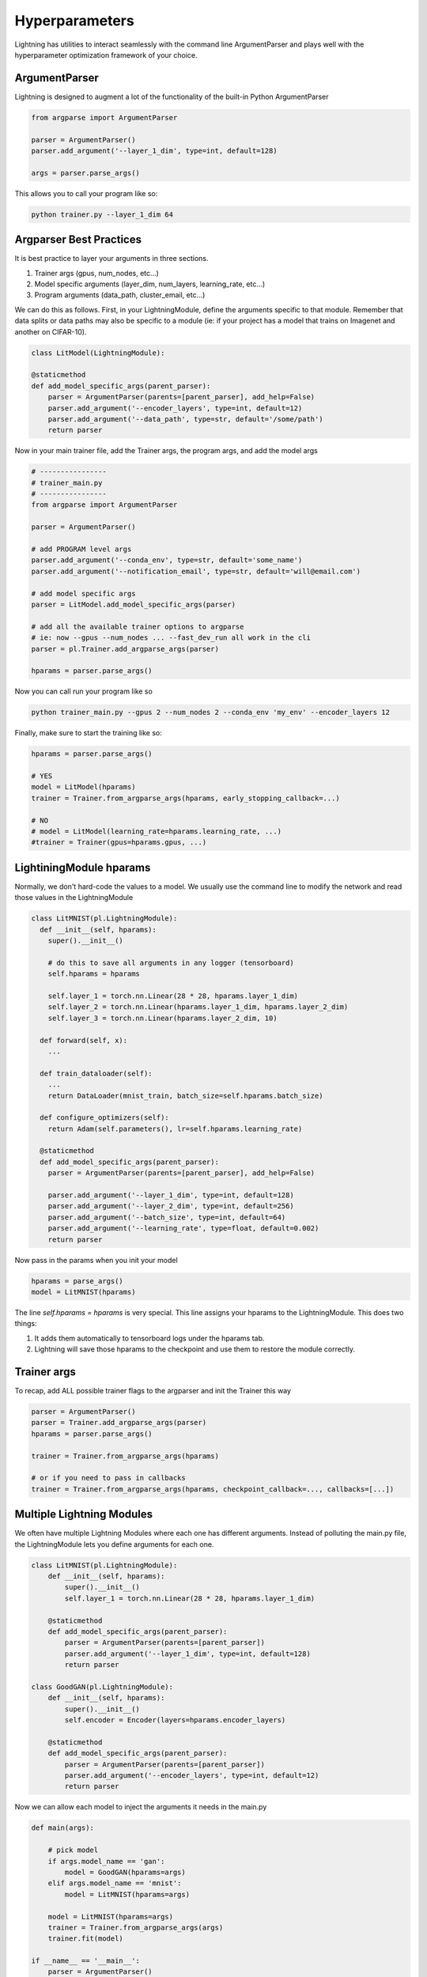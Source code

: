 Hyperparameters
---------------
Lightning has utilities to interact seamlessly with the command line ArgumentParser
and plays well with the hyperparameter optimization framework of your choice.

ArgumentParser
^^^^^^^^^^^^^^
Lightning is designed to augment a lot of the functionality of the built-in Python ArgumentParser

.. code-block:: python

    from argparse import ArgumentParser

    parser = ArgumentParser()
    parser.add_argument('--layer_1_dim', type=int, default=128)

    args = parser.parse_args()

This allows you to call your program like so:

.. code-block:: bash

    python trainer.py --layer_1_dim 64


Argparser Best Practices
^^^^^^^^^^^^^^^^^^^^^^^^
It is best practice to layer your arguments in three sections.

1.  Trainer args (gpus, num_nodes, etc...)
2.  Model specific arguments (layer_dim, num_layers, learning_rate, etc...)
3.  Program arguments (data_path, cluster_email, etc...)

We can do this as follows. First, in your LightningModule, define the arguments
specific to that module. Remember that data splits or data paths may also be specific to
a module (ie: if your project has a model that trains on Imagenet and another on CIFAR-10).

.. code-block:: python

        class LitModel(LightningModule):

        @staticmethod
        def add_model_specific_args(parent_parser):
            parser = ArgumentParser(parents=[parent_parser], add_help=False)
            parser.add_argument('--encoder_layers', type=int, default=12)
            parser.add_argument('--data_path', type=str, default='/some/path')
            return parser

Now in your main trainer file, add the Trainer args, the program args, and add the model args

.. code-block:: python

    # ----------------
    # trainer_main.py
    # ----------------
    from argparse import ArgumentParser

    parser = ArgumentParser()

    # add PROGRAM level args
    parser.add_argument('--conda_env', type=str, default='some_name')
    parser.add_argument('--notification_email', type=str, default='will@email.com')

    # add model specific args
    parser = LitModel.add_model_specific_args(parser)

    # add all the available trainer options to argparse
    # ie: now --gpus --num_nodes ... --fast_dev_run all work in the cli
    parser = pl.Trainer.add_argparse_args(parser)

    hparams = parser.parse_args()

Now you can call run your program like so

.. code-block:: bash

    python trainer_main.py --gpus 2 --num_nodes 2 --conda_env 'my_env' --encoder_layers 12

Finally, make sure to start the training like so:

.. code-block:: bash

    hparams = parser.parse_args()

    # YES
    model = LitModel(hparams)
    trainer = Trainer.from_argparse_args(hparams, early_stopping_callback=...)

    # NO
    # model = LitModel(learning_rate=hparams.learning_rate, ...)
    #trainer = Trainer(gpus=hparams.gpus, ...)


LightiningModule hparams
^^^^^^^^^^^^^^^^^^^^^^^^

Normally, we don't hard-code the values to a model. We usually use the command line to
modify the network and read those values in the LightningModule

.. code-block:: python

    class LitMNIST(pl.LightningModule):
      def __init__(self, hparams):
        super().__init__()

        # do this to save all arguments in any logger (tensorboard)
        self.hparams = hparams

        self.layer_1 = torch.nn.Linear(28 * 28, hparams.layer_1_dim)
        self.layer_2 = torch.nn.Linear(hparams.layer_1_dim, hparams.layer_2_dim)
        self.layer_3 = torch.nn.Linear(hparams.layer_2_dim, 10)

      def forward(self, x):
        ...

      def train_dataloader(self):
        ...
        return DataLoader(mnist_train, batch_size=self.hparams.batch_size)

      def configure_optimizers(self):
        return Adam(self.parameters(), lr=self.hparams.learning_rate)

      @staticmethod
      def add_model_specific_args(parent_parser):
        parser = ArgumentParser(parents=[parent_parser], add_help=False)

        parser.add_argument('--layer_1_dim', type=int, default=128)
        parser.add_argument('--layer_2_dim', type=int, default=256)
        parser.add_argument('--batch_size', type=int, default=64)
        parser.add_argument('--learning_rate', type=float, default=0.002)
        return parser

Now pass in the params when you init your model

.. code-block:: python

    hparams = parse_args()
    model = LitMNIST(hparams)

The line `self.hparams = hparams` is very special. This line assigns your hparams to the LightningModule.
This does two things:

1.  It adds them automatically to tensorboard logs under the hparams tab.
2.  Lightning will save those hparams to the checkpoint and use them to restore the module correctly.

Trainer args
^^^^^^^^^^^^
To recap, add ALL possible trainer flags to the argparser and init the Trainer this way

.. code-block:: python

    parser = ArgumentParser()
    parser = Trainer.add_argparse_args(parser)
    hparams = parser.parse_args()

    trainer = Trainer.from_argparse_args(hparams)

    # or if you need to pass in callbacks
    trainer = Trainer.from_argparse_args(hparams, checkpoint_callback=..., callbacks=[...])


Multiple Lightning Modules
^^^^^^^^^^^^^^^^^^^^^^^^^^

We often have multiple Lightning Modules where each one has different arguments. Instead of
polluting the main.py file, the LightningModule lets you define arguments for each one.

.. code-block:: python

    class LitMNIST(pl.LightningModule):
        def __init__(self, hparams):
            super().__init__()
            self.layer_1 = torch.nn.Linear(28 * 28, hparams.layer_1_dim)

        @staticmethod
        def add_model_specific_args(parent_parser):
            parser = ArgumentParser(parents=[parent_parser])
            parser.add_argument('--layer_1_dim', type=int, default=128)
            return parser

    class GoodGAN(pl.LightningModule):
        def __init__(self, hparams):
            super().__init__()
            self.encoder = Encoder(layers=hparams.encoder_layers)

        @staticmethod
        def add_model_specific_args(parent_parser):
            parser = ArgumentParser(parents=[parent_parser])
            parser.add_argument('--encoder_layers', type=int, default=12)
            return parser

Now we can allow each model to inject the arguments it needs in the main.py

.. code-block:: python

    def main(args):

        # pick model
        if args.model_name == 'gan':
            model = GoodGAN(hparams=args)
        elif args.model_name == 'mnist':
            model = LitMNIST(hparams=args)

        model = LitMNIST(hparams=args)
        trainer = Trainer.from_argparse_args(args)
        trainer.fit(model)

    if __name__ == '__main__':
        parser = ArgumentParser()
        parser = Trainer.add_argparse_args(parser)

        # figure out which model to use
        parser.add_argument('--model_name', type=str, default='gan', help='gan or mnist')

        # THIS LINE IS KEY TO PULL THE MODEL NAME
        temp_args, _ = parser.parse_known_args()

        # let the model add what it wants
        if temp_args.model_name == 'gan':
            parser = GoodGAN.add_model_specific_args(parser)
        elif temp_args.model_name == 'mnist':
            parser = LitMNIST.add_model_specific_args(parser)

        args = parser.parse_args()

        # train
        main(args)

and now we can train MNIST or the gan using the command line interface!

.. code-block:: bash

    $ python main.py --model_name gan --encoder_layers 24
    $ python main.py --model_name mnist --layer_1_dim 128

Hyperparameter Optimization
^^^^^^^^^^^^^^^^^^^^^^^^^^^
Lightning is fully compatible with the hyperparameter optimization libraries!
Here are some useful ones:

- `Hydra <https://medium.com/pytorch/hydra-a-fresh-look-at-configuration-for-machine-learning-projects-50583186b710>`_
- `Optuna <https://github.com/optuna/optuna/blob/master/examples/pytorch_lightning_simple.py>`_
